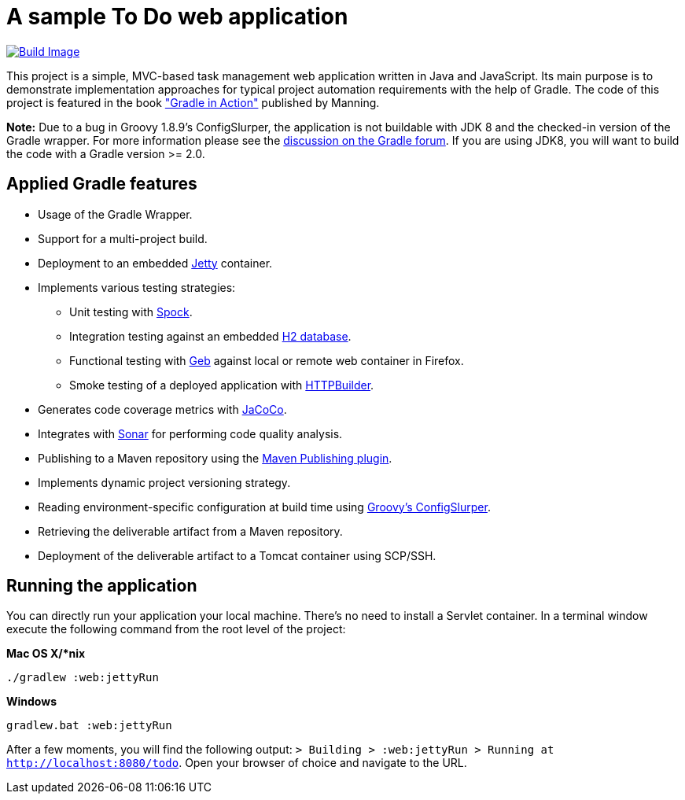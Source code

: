 = A sample To Do web application

link:https://snap-ci.com/bmuschko/todo/branch/master[image:https://snap-ci.com/bmuschko/todo/branch/master/build_image[Build Image]]

This project is a simple, MVC-based task management web application written in Java and JavaScript. Its main purpose is to demonstrate implementation approaches for typical project automation requirements with the help of Gradle. The code of this project is featured in the book link:http://www.manning.com/muschko["Gradle in Action"] published by Manning.

*Note:* Due to a bug in Groovy 1.8.9's ConfigSlurper, the application is not buildable with JDK 8 and the checked-in version of the Gradle wrapper. For more
information please see the link:https://discuss.gradle.org/t/gradle-fails-on-jdk8-with-java-lang-classnotfoundexception-java-util-hashmap-entry/2271/1[discussion on the Gradle forum]. If you are using JDK8, you will want to build the code with
a Gradle version >= 2.0.


== Applied Gradle features

* Usage of the Gradle Wrapper.
* Support for a multi-project build.
* Deployment to an embedded link:http://www.eclipse.org/jetty/[Jetty] container.
* Implements various testing strategies:
** Unit testing with link:https://code.google.com/p/spock/[Spock].
** Integration testing against an embedded link:http://www.h2database.com/[H2 database].
** Functional testing with link:http://www.gebish.org/[Geb] against local or remote web container in Firefox.
** Smoke testing of a deployed application with link:http://groovy.codehaus.org/modules/http-builder/[HTTPBuilder].
* Generates code coverage metrics with link:http://www.eclemma.org/jacoco/[JaCoCo].
* Integrates with link:http://www.sonarsource.org/[Sonar] for performing code quality analysis.
* Publishing to a Maven repository using the link:http://www.gradle.org/docs/current/userguide/publishing_maven.html[Maven Publishing plugin].
* Implements dynamic project versioning strategy.
* Reading environment-specific configuration at build time using link:http://groovy.codehaus.org/ConfigSlurper/[Groovy's ConfigSlurper].
* Retrieving the deliverable artifact from a Maven repository.
* Deployment of the deliverable artifact to a Tomcat container using SCP/SSH.


== Running the application

You can directly run your application your local machine. There's no need to install a Servlet container. In a terminal window execute the following command from the root level of the project:

*Mac OS X/*nix*

[source]
----
./gradlew :web:jettyRun
----

*Windows*

[source]
----
gradlew.bat :web:jettyRun
----

After a few moments, you will find the following output: `> Building > :web:jettyRun > Running at http://localhost:8080/todo`. Open your browser of choice and navigate to the URL.